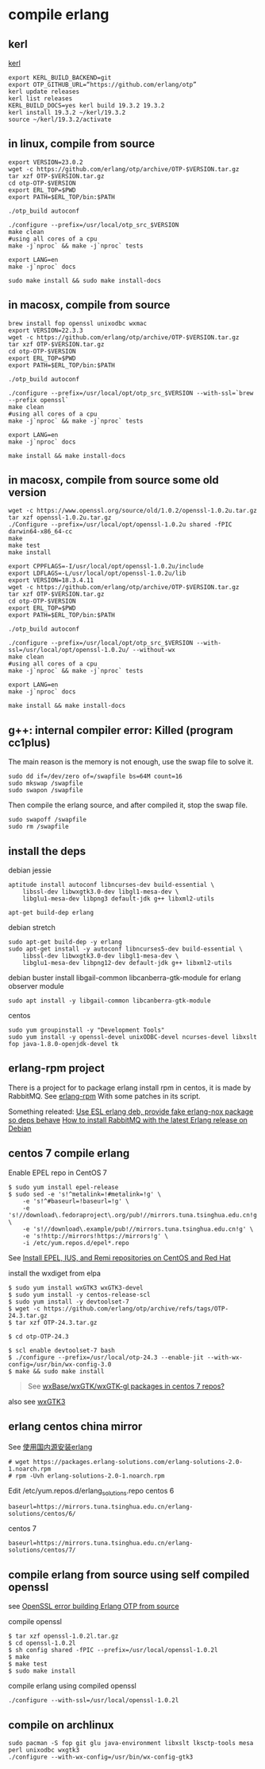 * compile erlang
:PROPERTIES:
:CUSTOM_ID: compile-erlang
:END:
** kerl
:PROPERTIES:
:CUSTOM_ID: kerl
:END:
[[https://github.com/kerl/kerl][kerl]]

#+begin_src shell
export KERL_BUILD_BACKEND=git
export OTP_GITHUB_URL=“https://github.com/erlang/otp”
kerl update releases
kerl list releases
KERL_BUILD_DOCS=yes kerl build 19.3.2 19.3.2
kerl install 19.3.2 ~/kerl/19.3.2
source ~/kerl/19.3.2/activate
#+end_src

** in linux, compile from source
:PROPERTIES:
:CUSTOM_ID: in-linux-compile-from-source
:END:
#+begin_src shell
export VERSION=23.0.2
wget -c https://github.com/erlang/otp/archive/OTP-$VERSION.tar.gz
tar xzf OTP-$VERSION.tar.gz
cd otp-OTP-$VERSION
export ERL_TOP=$PWD
export PATH=$ERL_TOP/bin:$PATH

./otp_build autoconf

./configure --prefix=/usr/local/otp_src_$VERSION
make clean
#using all cores of a cpu
make -j`nproc` && make -j`nproc` tests

export LANG=en
make -j`nproc` docs

sudo make install && sudo make install-docs
#+end_src

** in macosx, compile from source
:PROPERTIES:
:CUSTOM_ID: in-macosx-compile-from-source
:END:
#+begin_src shell
brew install fop openssl unixodbc wxmac
export VERSION=22.3.3
wget -c https://github.com/erlang/otp/archive/OTP-$VERSION.tar.gz
tar xzf OTP-$VERSION.tar.gz
cd otp-OTP-$VERSION
export ERL_TOP=$PWD
export PATH=$ERL_TOP/bin:$PATH

./otp_build autoconf

./configure --prefix=/usr/local/opt/otp_src_$VERSION --with-ssl=`brew --prefix openssl`
make clean
#using all cores of a cpu
make -j`nproc` && make -j`nproc` tests

export LANG=en
make -j`nproc` docs

make install && make install-docs
#+end_src

** in macosx, compile from source some old version
:PROPERTIES:
:CUSTOM_ID: in-macosx-compile-from-source-some-old-version
:END:
#+begin_src shell
wget -c https://www.openssl.org/source/old/1.0.2/openssl-1.0.2u.tar.gz
tar xzf openssl-1.0.2u.tar.gz
./Configure --prefix=/usr/local/opt/openssl-1.0.2u shared -fPIC darwin64-x86_64-cc
make
make test
make install

export CPPFLAGS=-I/usr/local/opt/openssl-1.0.2u/include
export LDFLAGS=-L/usr/local/opt/openssl-1.0.2u/lib
export VERSION=18.3.4.11
wget -c https://github.com/erlang/otp/archive/OTP-$VERSION.tar.gz
tar xzf OTP-$VERSION.tar.gz
cd otp-OTP-$VERSION
export ERL_TOP=$PWD
export PATH=$ERL_TOP/bin:$PATH

./otp_build autoconf

./configure --prefix=/usr/local/opt/otp_src_$VERSION --with-ssl=/usr/local/opt/openssl-1.0.2u/ --without-wx
make clean
#using all cores of a cpu
make -j`nproc` && make -j`nproc` tests

export LANG=en
make -j`nproc` docs

make install && make install-docs
#+end_src

** g++: internal compiler error: Killed (program cc1plus)
:PROPERTIES:
:CUSTOM_ID: g-internal-compiler-error-killed-program-cc1plus
:END:
The main reason is the memory is not enough, use the swap file to solve
it.

#+begin_src shell
sudo dd if=/dev/zero of=/swapfile bs=64M count=16
sudo mkswap /swapfile
sudo swapon /swapfile
#+end_src

Then compile the erlang source, and after compiled it, stop the swap
file.

#+begin_src shell
sudo swapoff /swapfile
sudo rm /swapfile
#+end_src

** install the deps
:PROPERTIES:
:CUSTOM_ID: install-the-deps
:END:
debian jessie

#+begin_src shell
aptitude install autoconf libncurses-dev build-essential \
    libssl-dev libwxgtk3.0-dev libgl1-mesa-dev \
    libglu1-mesa-dev libpng3 default-jdk g++ libxml2-utils

apt-get build-dep erlang
#+end_src

debian stretch

#+begin_src shell
sudo apt-get build-dep -y erlang
sudo apt-get install -y autoconf libncurses5-dev build-essential \
    libssl-dev libwxgtk3.0-dev libgl1-mesa-dev \
    libglu1-mesa-dev libpng12-dev default-jdk g++ libxml2-utils
#+end_src

debian buster install libgail-common libcanberra-gtk-module for erlang
observer module

#+begin_src shell
sudo apt install -y libgail-common libcanberra-gtk-module
#+end_src

centos

#+begin_src shell
sudo yum groupinstall -y "Development Tools"
sudo yum install -y openssl-devel unixODBC-devel ncurses-devel libxslt fop java-1.8.0-openjdk-devel tk
#+end_src

** erlang-rpm project
:PROPERTIES:
:CUSTOM_ID: erlang-rpm-project
:END:
There is a project for to package erlang install rpm in centos, it is
made by RabbitMQ. See
[[https://github.com/rabbitmq/erlang-rpm][erlang-rpm]] With some patches
in its script.

Something releated: [[https://gist.github.com/RJ/2284940][Use ESL erlang deb, provide fake erlang-nox package so deps behave]] [[https://blog.eriksen.com.br/en/how-install-rabbitmq-latest-erlang-release-debian][How to install RabbitMQ with the latest Erlang release on Debian]]

** centos 7 compile erlang
:PROPERTIES:
:CUSTOM_ID: centos-7-compile-erlang
:END:
Enable EPEL repo in CentOS 7

#+begin_src shell
$ sudo yum install epel-release
$ sudo sed -e 's!^metalink=!#metalink=!g' \
    -e 's!^#baseurl=!baseurl=!g' \
    -e 's!//download\.fedoraproject\.org/pub!//mirrors.tuna.tsinghua.edu.cn!g' \
    -e 's!//download\.example/pub!//mirrors.tuna.tsinghua.edu.cn!g' \
    -e 's!http://mirrors!https://mirrors!g' \
    -i /etc/yum.repos.d/epel*.repo
#+end_src

See
[[https://support.rackspace.com/how-to/install-epel-and-additional-repositories-on-centos-and-red-hat/][Install
EPEL, IUS, and Remi repositories on CentOS and Red Hat]]

install the wxdiget from elpa

#+begin_src shell
$ sudo yum install wxGTK3 wxGTK3-devel
$ sudo yum install -y centos-release-scl
$ sudo yum install -y devtoolset-7
$ wget -c https://github.com/erlang/otp/archive/refs/tags/OTP-24.3.tar.gz
$ tar xzf OTP-24.3.tar.gz

$ cd otp-OTP-24.3

$ scl enable devtoolset-7 bash
$ ./configure --prefix=/usr/local/otp-24.3 --enable-jit --with-wx-config=/usr/bin/wx-config-3.0
$ make && sudo make install
#+end_src

#+begin_quote wx* packages have never been part of CentOS base/updates. They are in EPEL.
See [[https://www.centos.org/forums/viewtopic.php?t=50620][wxBase/wxGTK/wxGTK-gl packages in centos 7 repos?]]

#+end_quote

also see [[https://centos.pkgs.org/7/epel-x86_64/wxGTK3-3.0.4-1.el7.x86_64.rpm.html][wxGTK3]]

** erlang centos china mirror
:PROPERTIES:
:CUSTOM_ID: erlang-centos-china-mirror
:END:
See [[http://www.jianshu.com/p/27197d58e94c][使用国内源安装erlang]]

#+begin_src shell
# wget https://packages.erlang-solutions.com/erlang-solutions-2.0-1.noarch.rpm
# rpm -Uvh erlang-solutions-2.0-1.noarch.rpm
#+end_src

Edit /etc/yum.repos.d/erlang_solutions.repo centos 6

#+begin_src shell
baseurl=https://mirrors.tuna.tsinghua.edu.cn/erlang-solutions/centos/6/
#+end_src

centos 7

#+begin_src shell
baseurl=https://mirrors.tuna.tsinghua.edu.cn/erlang-solutions/centos/7/
#+end_src

** compile erlang from source using self compiled openssl
:PROPERTIES:
:CUSTOM_ID: compile-erlang-from-source-using-self-compiled-openssl
:END:
see [[https://stackoverflow.com/questions/6618233/openssl-error-building-erlang-otp-from-source][OpenSSL error building Erlang OTP from source]]

compile openssl

#+begin_src shell
$ tar xzf openssl-1.0.2l.tar.gz
$ cd openssl-1.0.2l
$ sh config shared -fPIC --prefix=/usr/local/openssl-1.0.2l
$ make
$ make test
$ sudo make install
#+end_src

compile erlang using compiled openssl

#+begin_src shell
./configure --with-ssl=/usr/local/openssl-1.0.2l
#+end_src

** compile on archlinux
:PROPERTIES:
:CUSTOM_ID: compile-on-archlinux
:END:
#+begin_src shell
sudo pacman -S fop git glu java-environment libxslt lksctp-tools mesa perl unixodbc wxgtk3
./configure --with-wx-config=/usr/bin/wx-config-gtk3
#+end_src
